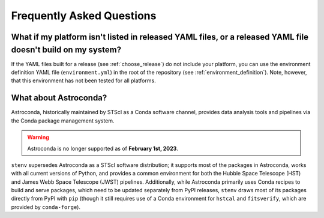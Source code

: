 Frequently Asked Questions
##########################

What if my platform isn't listed in released YAML files, or a released YAML file doesn't build on my system?
============================================================================================================

If the YAML files built for a release (see :ref:`choose_release`) do not include your platform, you can use the environment definition YAML file (``environment.yml``) in the root of the repository (see :ref:`environment_definition`).
Note, however, that this environment has not been tested for all platforms.

What about Astroconda?
======================

Astroconda, historically maintained by STScI as a Conda software channel, provides data analysis tools and pipelines via the Conda package management system.

.. warning::
    Astroconda is no longer supported as of **February 1st, 2023**.

``stenv`` supersedes Astroconda as a STScI software distribution; it supports most of the packages in Astroconda, works with all current versions of Python, and provides a common environment for both the Hubble Space Telescope (HST) and James Webb Space Telescope (JWST) pipelines.
Additionally, while Astroconda primarily uses Conda recipes to build and serve packages, which need to be updated separately from PyPI releases, ``stenv`` draws most of its packages directly from PyPI with ``pip`` (though it still requires use of a Conda environment for ``hstcal`` and ``fitsverify``, which are provided by ``conda-forge``).


